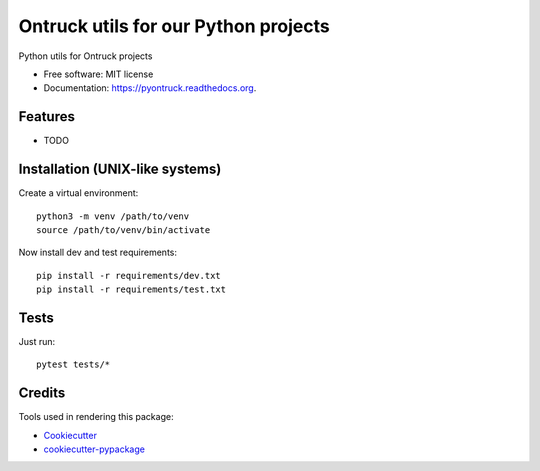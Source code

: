 ===============================
Ontruck utils for our Python projects
===============================

.. image:: https://img.shields.io/pypi/v/pyontruck.svg
        :target: https://pypi.python.org/pypi/pyontruck

.. image:: https://img.shields.io/travis/ontruck/pyontruck.svg
        :target: https://travis-ci.org/ontruck/pyontruck

.. image:: https://readthedocs.org/projects/pyontruck/badge/?version=latest
        :target: https://readthedocs.org/projects/pyontruck/?badge=latest
        :alt: Documentation Status


Python utils for Ontruck projects

* Free software: MIT license
* Documentation: https://pyontruck.readthedocs.org.

Features
--------

* TODO


Installation (UNIX-like systems)
------------

Create a virtual environment::

    python3 -m venv /path/to/venv
    source /path/to/venv/bin/activate


Now install dev and test requirements::

    pip install -r requirements/dev.txt
    pip install -r requirements/test.txt


Tests
-----

Just run::

    pytest tests/*


Credits
---------

Tools used in rendering this package:

*  Cookiecutter_
*  `cookiecutter-pypackage`_

.. _Cookiecutter: https://github.com/audreyr/cookiecutter
.. _`cookiecutter-pypackage`: https://github.com/audreyr/cookiecutter-pypackage
